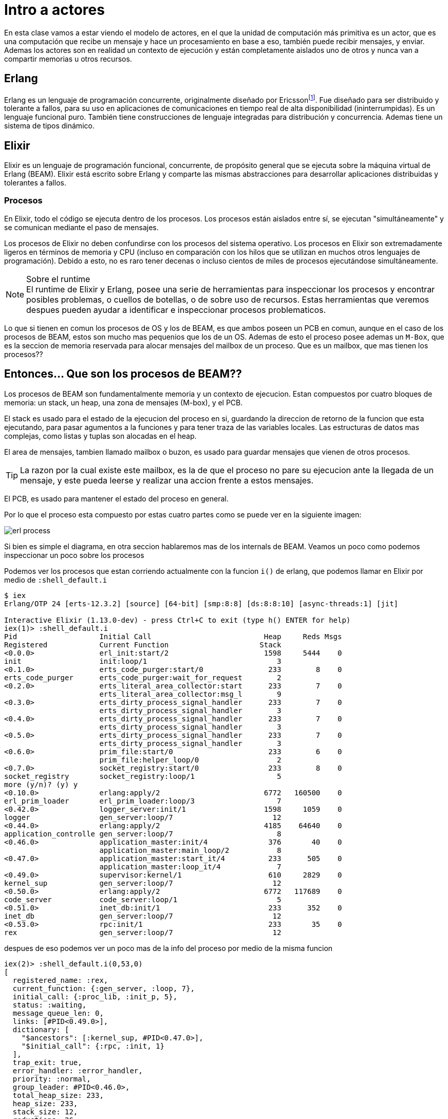 :erlang_movie: footnote:[https://www.youtube.com/watch?v=xrIjfIjssLE]
:genserver-terminate: footnote:[https://hexdocs.pm/elixir/1.14/GenServer.html#c:format_status/2]

# Intro a actores

En esta clase vamos a estar viendo el modelo de actores, en el que la unidad de computación más primitiva es un actor, que es una computación que recibe un mensaje y hace un procesamiento en base a eso, también puede recibir mensajes, y enviar. Ademas los actores son en realidad un contexto de ejecución y están completamente aislados uno de otros y nunca van a compartir memorias u otros recursos.

## Erlang

Erlang es un lenguaje de programación concurrente, originalmente diseñado por Ericsson{erlang_movie}. Fue diseñado para ser distribuido y tolerante a fallos, para su uso en aplicaciones de comunicaciones en tiempo real de alta disponibilidad (ininterrumpidas). Es un lenguaje funcional puro. También tiene construcciones de lenguaje integradas para distribución y concurrencia. Ademas tiene un sistema de tipos dinámico.

## Elixir

Elixir es un lenguaje de programación funcional, concurrente, de propósito general que se ejecuta sobre la máquina virtual de Erlang (BEAM). Elixir está escrito sobre Erlang y comparte las mismas abstracciones para desarrollar aplicaciones distribuidas y tolerantes a fallos.

### Procesos

En Elixir, todo el código se ejecuta dentro de los procesos. Los procesos están aislados entre sí, se ejecutan "simultáneamente" y se comunican mediante el paso de mensajes.

Los procesos de Elixir no deben confundirse con los procesos del sistema operativo. Los procesos en Elixir son extremadamente ligeros en términos de memoria y CPU (incluso en comparación con los hilos que se utilizan en muchos otros lenguajes de programación). Debido a esto, no es raro tener decenas o incluso cientos de miles de procesos ejecutándose simultáneamente.

.Sobre el runtime
[NOTE]
El runtime de Elixir y Erlang, posee una serie de herramientas para inspeccionar los procesos y encontrar posibles problemas, o cuellos de botellas, o de sobre uso de recursos. Estas herramientas que veremos despues pueden ayudar a identificar e inspeccionar procesos problematicos.

Lo que si tienen en comun los procesos de OS y los de BEAM, es que ambos poseen un PCB en comun, aunque en el caso de los procesos de BEAM, estos son mucho mas pequenios que los de un OS. Ademas de esto el proceso posee ademas un `M-Box`, que es la seccion de memoria reservada para alocar mensajes del mailbox de un proceso. Que es un mailbox, que mas tienen los procesos??

## Entonces... Que son los procesos de BEAM??

Los procesos de BEAM son fundamentalmente memoria y un contexto de ejecucion. Estan compuestos por cuatro bloques de memoria: un stack, un heap, una zona de mensajes (M-box), y el PCB.

El stack es usado para el estado de la ejecucion del proceso en si, guardando la direccion de retorno de la funcion que esta ejecutando, para pasar agumentos a la funciones y para tener traza de las variables locales. Las estructuras de datos mas complejas, como listas y tuplas son alocadas en el heap.

El area de mensajes, tambien llamado mailbox o buzon, es usado para guardar mensajes que vienen de otros procesos.

TIP: La razon por la cual existe este mailbox, es la de que el proceso no pare su ejecucion ante la llegada de un mensaje, y este pueda leerse y realizar una accion frente a estos mensajes.


El PCB, es usado para mantener el estado del proceso en general.

Por lo que el proceso esta compuesto por estas cuatro partes como se puede ver en la siguiente imagen:

image::img/erl_process.png[]

Si bien es simple el diagrama, en otra seccion hablaremos mas de los internals de BEAM. Veamos un poco como podemos inspeccionar un poco sobre los procesos

Podemos ver los procesos que estan corriendo actualmente con la funcion `i()` de erlang, que podemos llamar en Elixir por medio de `:shell_default.i`

```elixir
$ iex
Erlang/OTP 24 [erts-12.3.2] [source] [64-bit] [smp:8:8] [ds:8:8:10] [async-threads:1] [jit]

Interactive Elixir (1.13.0-dev) - press Ctrl+C to exit (type h() ENTER for help)
iex(1)> :shell_default.i
Pid                   Initial Call                          Heap     Reds Msgs
Registered            Current Function                     Stack              
<0.0.0>               erl_init:start/2                      1598     5444    0
init                  init:loop/1                              3              
<0.1.0>               erts_code_purger:start/0               233        8    0
erts_code_purger      erts_code_purger:wait_for_request        2              
<0.2.0>               erts_literal_area_collector:start      233        7    0
                      erts_literal_area_collector:msg_l        9              
<0.3.0>               erts_dirty_process_signal_handler      233        7    0
                      erts_dirty_process_signal_handler        3              
<0.4.0>               erts_dirty_process_signal_handler      233        7    0
                      erts_dirty_process_signal_handler        3              
<0.5.0>               erts_dirty_process_signal_handler      233        7    0
                      erts_dirty_process_signal_handler        3              
<0.6.0>               prim_file:start/0                      233        6    0
                      prim_file:helper_loop/0                  2              
<0.7.0>               socket_registry:start/0                233        8    0
socket_registry       socket_registry:loop/1                   5              
more (y/n)? (y) y
<0.10.0>              erlang:apply/2                        6772   160500    0
erl_prim_loader       erl_prim_loader:loop/3                   7              
<0.42.0>              logger_server:init/1                  1598     1059    0
logger                gen_server:loop/7                       12              
<0.44.0>              erlang:apply/2                        4185    64640    0
application_controlle gen_server:loop/7                        8              
<0.46.0>              application_master:init/4              376       40    0
                      application_master:main_loop/2           8              
<0.47.0>              application_master:start_it/4          233      505    0
                      application_master:loop_it/4             7              
<0.49.0>              supervisor:kernel/1                    610     2829    0
kernel_sup            gen_server:loop/7                       12              
<0.50.0>              erlang:apply/2                        6772   117689    0
code_server           code_server:loop/1                       5              
<0.51.0>              inet_db:init/1                         233      352    0
inet_db               gen_server:loop/7                       12              
<0.53.0>              rpc:init/1                             233       35    0
rex                   gen_server:loop/7                       12        
```

despues de eso podemos ver un poco mas de la info del proceso por medio de la misma funcion

```elixir
iex(2)> :shell_default.i(0,53,0) 
[
  registered_name: :rex,
  current_function: {:gen_server, :loop, 7},
  initial_call: {:proc_lib, :init_p, 5},
  status: :waiting,
  message_queue_len: 0,
  links: [#PID<0.49.0>],
  dictionary: [
    "$ancestors": [:kernel_sup, #PID<0.47.0>],
    "$initial_call": {:rpc, :init, 1}
  ],
  trap_exit: true,
  error_handler: :error_handler,
  priority: :normal,
  group_leader: #PID<0.46.0>,
  total_heap_size: 233,
  heap_size: 233,
  stack_size: 12,
  reductions: 36,
  garbage_collection: [
    max_heap_size: %{error_logger: true, kill: true, size: 0},
    min_bin_vheap_size: 46422,
    min_heap_size: 233,
    fullsweep_after: 65535,
    minor_gcs: 0
  ],
  suspending: []
]
```

TIP: Si bien la funcion `i()`, puede ayudar a ver informacion interesante sobre el proceso, el observer puede ser util al poder ver esta informacion y de manera mas facil. Se recomienda usar el `observer`, cuando debemos hacer tracing o ver varios procesos.

Que datos son utiles de esta funcion?

Por el momento varios, como el `status` (estado en el que esta el proceso), `message_queue_len` (mensajes en el buzon), `links` (links asociados al proceso inspeccionado, veremos despues que son), `current_function` (funcion que esta ejecutando actualmente), `registered_name` (nombre registrado).


## Sobre el observer

Podemos instanciar el observer por medio de la funcion `:observer.start`.

Luego de eso tendriamos que ver el observer ya funcionando en una consola aparte:

image::img/observer_1.png[]

Podemos inspeccionar algun proceso en la pestania de `Processes`, y elegir uno para ver los mismos datos que veriamos con la funcion `i()`

image::img/observer_2.png[]

Ahora que vimos un poco sobre los procesos veamos un poco como podemos crear un proceso y enviar mensajes

### Spawn

La función `spawn/1` crea un proceso que ejecuta la función que le es enviada por parámetro, retorna el PID del proceso creado y este deja de existir al completar la ejecución de su tarea.

```elixir
iex> pid = spawn fn -> 1 + 2 end
#PID<0.44.0>
iex> Process.alive?(pid)
false
```

### Send y Receive

Podemos enviar mensajes a los procesos con la funcion `send/2` y recivirlos con `receive/1`

```elixir
iex> send self(), {:hello, "world"}
{:hello, "world"}
iex> receive do
...>   {:hello, msg} -> msg
...>   {:world, _msg} -> "won't match"
...> end
"world"
```

Cuando un mensaje es enviado a un proceso, este es guardado en un "mailbox". El `receive/1` revisa el mailbox del proceso buscando mensajes que matcheen con alguno de los patrones definidos.

```elixir
iex> parent = self()
#PID<0.41.0>
iex> spawn fn -> send(parent, {:hello, self()}) end
#PID<0.48.0>
iex> receive do
...>   {:hello, pid} -> "Got hello from #{inspect pid}"
...> end
"Got hello from #PID<0.48.0>"
```

### Links

La mayoria de las veces que spawneamos un proceso en Elixir, creamos un proceso linkeado. Antes de entrar en `spawn_link/1`, veamos que pasa cuando con los procesos creados con `spawn/1` fallan.

```elixir
iex> spawn fn -> raise "ups" end
#PID<0.58.0>

[error] Process #PID<0.58.00> raised an exception
** (RuntimeError) ups
    (stdlib) erl_eval.erl:668: :erl_eval.do_apply/6

```

Lanzo un error, pero el proceso padre sigue ejecutandose. Esto ocurre porque los procesos son aislados. Si queremos que el error se propague, tenemos que linkearlos. Esto se puede hacer con `spawn_link/1`

```elixir
iex> self()
#PID<0.41.0>
iex> spawn_link fn -> raise "ups" end

** (EXIT from #PID<0.41.0>) evaluator process exited with reason: an exception was raised:
    ** (RuntimeError) ups
        (stdlib) erl_eval.erl:668: :erl_eval.do_apply/6

[error] Process #PID<0.289.0> raised an exception
** (RuntimeError) ups
    (stdlib) erl_eval.erl:668: :erl_eval.do_apply/6

```

Como los procesos están linkeados, ahora vemos que el proceso padre, en este caso la consola, recibió una señal EXIT de otro proceso causando que esta termine su ejecución.

Los procesos y los links juegan un rol importante para poder crear sistemas tolerantes a fallas. Los procesos en Elixir son "aislados", es decir que por defecto no comparten estado. Por esto, una falla en un proceso nunca va romper otro proceso. Sin embargo, los links nos permiten establecer una relación entre procesos en el caso de una falla.

### Estado

Hasta ahora nombramos algo del estado, pero no mucho. Supongamos que estamos creando una aplicación que requiere de estado, por ejemplo, para guardar la configuración del sistema y administrarla dinamicamente en memoria. Donde ponemos ese estado?... Podemos escribir un proceso que esta siempre a la escucha (loopee indefinidamente), mantenga el estado.

```elixir
defmodule KV do
  def start_link do
    Task.start_link(fn -> loop(%{}) end)
  end

  defp loop(map) do
    receive do
      {:get, key, caller} ->
        send caller, Map.get(map, key)
        loop(map)
      {:put, key, value} ->
        loop(Map.put(map, key, value))
    end
  end
end
```

_Nota: Podemos decir que este proceso KV es un actor._

```elixir
iex> {:ok, pid} = KV.start_link
{:ok, #PID<0.132.0>}
iex> send pid, {:put, :hello, :world}
{:put, :hello, :world}
iex> send pid, {:get, :hello, self()}
{:get, :hello, #PID<0.41.0>}
iex> flush()
:world
:ok
```

#### Registracion de pids

Cualquier proceso que conozca el PID del KV va a poder enviarle mensajes. Es posible registrar el PID del proceso bajo un nombre, permitiendo comunicarse con el proceso a través de ese nombre sin necesidad de saber el PID exacto.

```elixir
iex> Process.register(pid, :kv)
true
iex> send :kv, {:get, :hello, self()}
{:get, :hello, #PID<0.41.0>}
iex> flush()
:world
:ok
```

### OTP

OTP es un conjunto de middlewares, librerias y herramientas escritas en Erlang que ademas de muchas otras cosas más, encapsulan todo lo visto anteriormente para no estar re inventando la rueda todo el tiempo.

### Genserver

Vamos a usar el modulo GenServer para modelar nuestro actor, definiendo un link con el mismo, registrando lo bajo un nombre, un estado inicial y funciones que interactúan con el mailbox según corresponda.

```elixir
defmodule Post do
  use GenServer

  def start_link(state) do
    GenServer.start_link(__MODULE__, state, name: __MODULE__)
  end

  def init(cantidad_inicial_likes) do
    {:ok, cantidad_inicial_likes}
  end

  def handle_cast(:like, cantidad_likes) do
    nuevo_estado = cantidad_likes + 1
    {:noreply, nuevo_estado}
  end

  def handle_call(:get, _from, state) do
    {:reply, state, state}
  end
end

#{:ok, pid_del_actor} = Post.start_link(0)
#post = pid_del_actor
#GenServer.call(Post, :get)
#GenServer.cast(Post, :like)
#for _ <- 1..1000, do: GenServer.cast(Post, :like)
#Process.info(post)
```

**start_link** nos spawnea un actor linkeado, registrado bajo el nombre del modulo, en este caso Post.

**init** es la función que llama start_link para inicializar el estado del actor.

**handle_cast** es una función que maneja los mensajes de una forma asincronica, es un "fire and forget"

**handle_call** esta función implementa una llamada sincronica, en la que se bloquea el actor hasta que reciba la respuesta o se cumpla un timeout.

### Task

WARNING: Esto es solo a modo de ejemplo, normalmente cuando hablamos guardar o mantener un estado vamos a estar pensando en un tipo particular de actor llamado Agent._

En realidad Task es util solo cuando queremos realizar un procesamiento que no requiera envio o interaccion con otros procesos y que sea mas bien una tarea, que puede ser loggeo, enviar datos a una bbdd, u otra accion que pueda realizar este proceso sin interaccion del resto del sistema. 

Un ejemplo de un uso mas `normal` de una TASK puede ser la siguiente:

```elixir
defmodule IASC.WriteHaiku do
  use Task

  @file_opts [:append, {:encoding, :utf8}]
  @file_name "haiku.txt"

  def start_link_run(arg) do
    Task.start_link(__MODULE__, :run, [arg])
  end

  def start_link_read() do
    Task.start_link(__MODULE__, :read_haiku, [])
  end

  def run(content) do
    check_and_create
    write_haiku(content)
  end

  @doc """
    Escribe en el archivo
  """
  def write_haiku(content) do
    File.write(@file_name, "#{content}\n", @file_opts)
  end

  def read_haiku do
    case File.read(@file_name) do
      {:error, error_desc} -> IO.puts "Error leyendo #{@file_name}: #{error_desc}"
      {:ok, contenido} -> IO.puts("Contenido de #{@file_name}: #{contenido}")
    end
  end

  @doc """
  Chequea si el archivo existe y lo crea si no lo esta
  """
  def check_and_create do
    unless File.exists? @file_name do
      File.write(@file_name, "", [:write, {:encoding, :utf8}])
    end
  end

end
```

luego de esto puede solo invocarse, y nuestro proceso `IASC.WriteHaiku`, escribiria nuestro haiku en un archivo:

```elixir
{:ok, pid} = IASC.WriteHaiku.start_link_read()
haiku= "Arbol sereno\nque en el bosque protege\na tantos seres"
{:ok, pid} = IASC.WriteHaiku.start_link_run(haiku)
```

Para mantener estado, tal como lo mencionamos antes, vamos a utilizar una abstraccion de OTP llamada `Agent`.

### Agent

El agent es un módulo que nos permite modelar un proceso que permita almacenar un estado, y en general se usa solo para este propósito.

TIP: El almacenamiento de un agent es solo en memoria y no se persiste en disco.

Un ejemplo clasico de un Agent, es el ejemplo de un mapa clave/valor, veamos como se hace esto con un Agent.

Para actualizar el estado de un Agent, debemos usar la funcion `update/2`, mientras que para obtener un valor tendriamos que usar el `get/2`.

Usando estas funciones, podemos armar funciones auxiliares para armar un simple almacenamiento de `clave/valor`:

```elixir
defmodule KV.Agent do
  use Agent

  def start_link do
    Agent.start_link(fn -> %{} end)
  end

  # agent es el pid del Agent -> KV.Agent
  # Agent.get(agent, fn content -> Map.get(content, key) end)
  def get(agent, key) do
    Agent.get(agent, &Map.get(&1, key))
  end

  # fn map -> Map.put(map, key, value) end
  def put(agent, key, value) do
    Agent.update(agent, &Map.put(&1, key, value))
  end
end
```

Cuando querramos usar estos procesos, tenemos que solo usar las funciones que armamos `put/3` y `get/2`

```elixir
iex(5)> {:ok, pid} = KV.Agent.start_link
{:ok, #PID<0.166.0>}
iex(9)> KV.Agent.put(pid, :hello, 1)
:ok
iex(10)> KV.Agent.get(pid, :hello)   
1
```

### Ciclo de vida de un proceso

Lo que mantiene vivo un proceso de `OTP`, es lo mismo que hicimos cuando describimos el `KV` por medio de un proceso de OTP `Task`, y es un loop, cuando este loop deja de ejecutarse, sea por un error, o porque el `format_status/2` es `terminate`{genserver-terminate}

image::img/lifecycle.png[]
